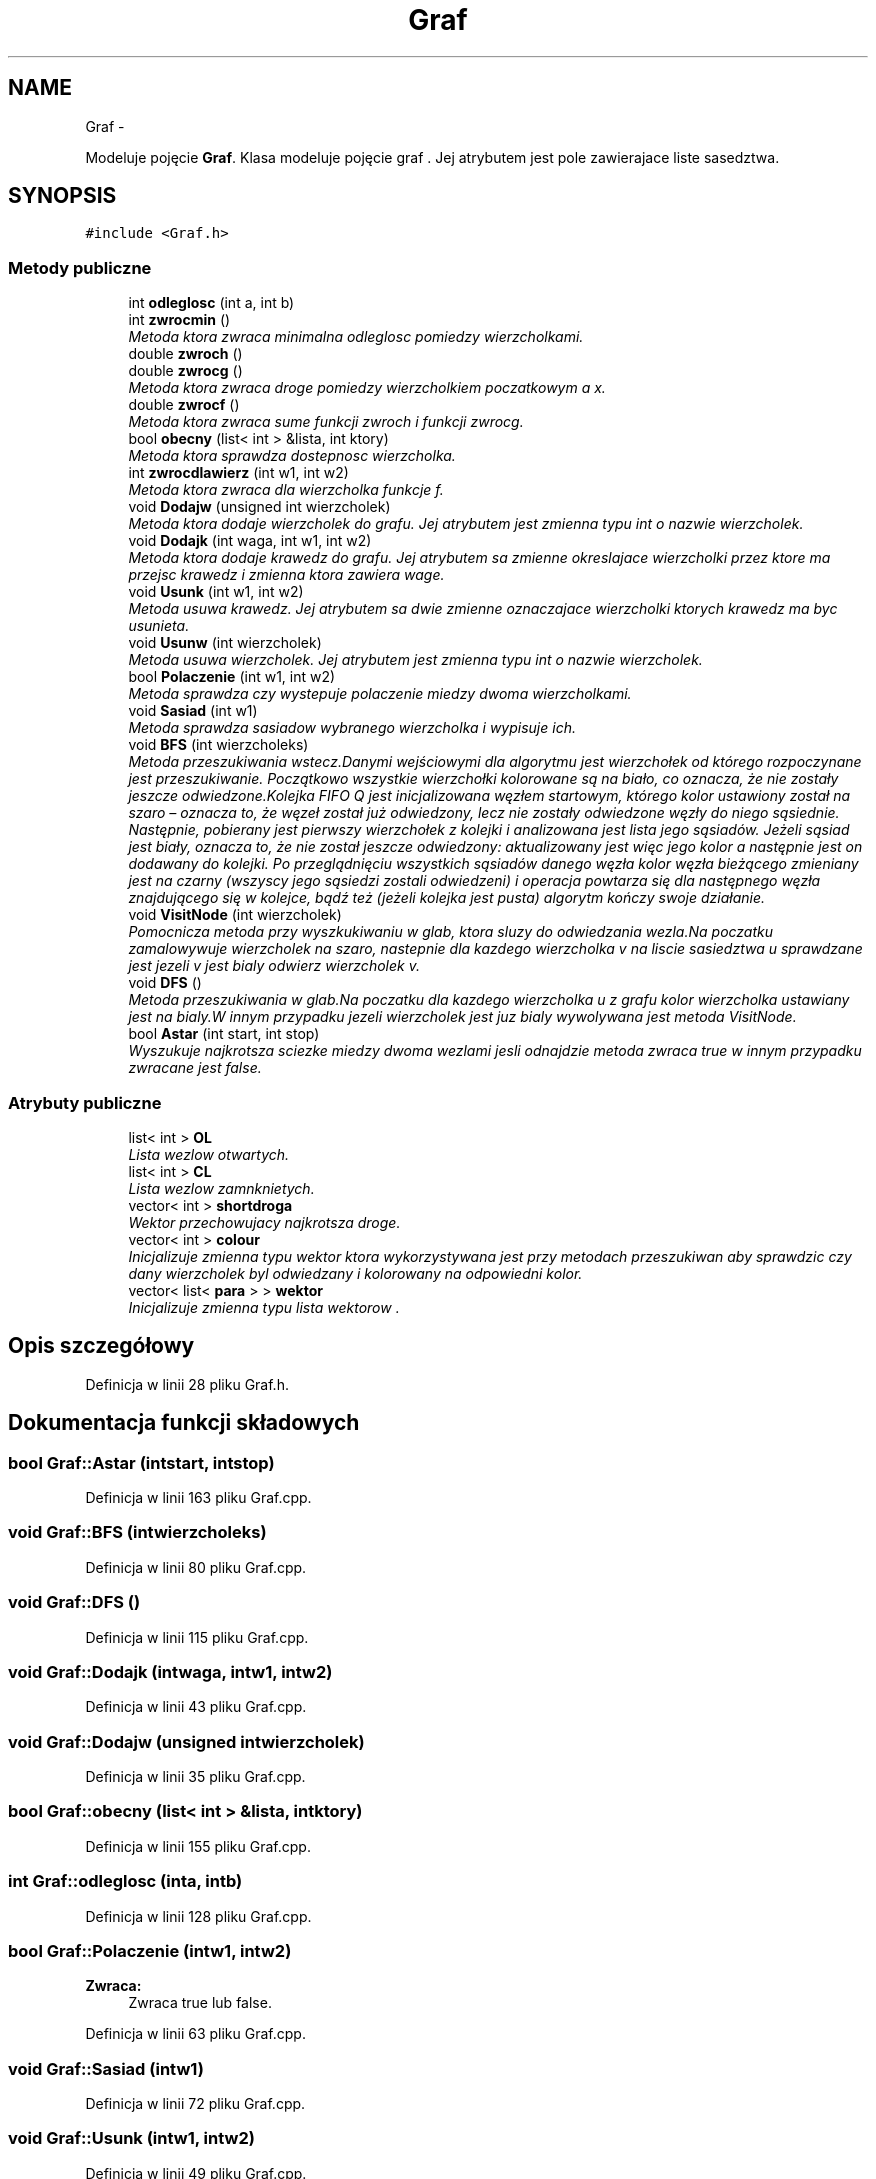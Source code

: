 .TH "Graf" 3 "N, 25 maj 2014" "My Project" \" -*- nroff -*-
.ad l
.nh
.SH NAME
Graf \- 
.PP
Modeluje pojęcie \fBGraf\fP\&. Klasa modeluje pojęcie graf \&. Jej atrybutem jest pole zawierajace liste sasedztwa\&.  

.SH SYNOPSIS
.br
.PP
.PP
\fC#include <Graf\&.h>\fP
.SS "Metody publiczne"

.in +1c
.ti -1c
.RI "int \fBodleglosc\fP (int a, int b)"
.br
.ti -1c
.RI "int \fBzwrocmin\fP ()"
.br
.RI "\fIMetoda ktora zwraca minimalna odleglosc pomiedzy wierzcholkami\&. \fP"
.ti -1c
.RI "double \fBzwroch\fP ()"
.br
.ti -1c
.RI "double \fBzwrocg\fP ()"
.br
.RI "\fIMetoda ktora zwraca droge pomiedzy wierzcholkiem poczatkowym a x\&. \fP"
.ti -1c
.RI "double \fBzwrocf\fP ()"
.br
.RI "\fIMetoda ktora zwraca sume funkcji zwroch i funkcji zwrocg\&. \fP"
.ti -1c
.RI "bool \fBobecny\fP (list< int > &lista, int ktory)"
.br
.RI "\fIMetoda ktora sprawdza dostepnosc wierzcholka\&. \fP"
.ti -1c
.RI "int \fBzwrocdlawierz\fP (int w1, int w2)"
.br
.RI "\fIMetoda ktora zwraca dla wierzcholka funkcje f\&. \fP"
.ti -1c
.RI "void \fBDodajw\fP (unsigned int wierzcholek)"
.br
.RI "\fIMetoda ktora dodaje wierzcholek do grafu\&. Jej atrybutem jest zmienna typu int o nazwie wierzcholek\&. \fP"
.ti -1c
.RI "void \fBDodajk\fP (int waga, int w1, int w2)"
.br
.RI "\fIMetoda ktora dodaje krawedz do grafu\&. Jej atrybutem sa zmienne okreslajace wierzcholki przez ktore ma przejsc krawedz i zmienna ktora zawiera wage\&. \fP"
.ti -1c
.RI "void \fBUsunk\fP (int w1, int w2)"
.br
.RI "\fIMetoda usuwa krawedz\&. Jej atrybutem sa dwie zmienne oznaczajace wierzcholki ktorych krawedz ma byc usunieta\&. \fP"
.ti -1c
.RI "void \fBUsunw\fP (int wierzcholek)"
.br
.RI "\fIMetoda usuwa wierzcholek\&. Jej atrybutem jest zmienna typu int o nazwie wierzcholek\&. \fP"
.ti -1c
.RI "bool \fBPolaczenie\fP (int w1, int w2)"
.br
.RI "\fIMetoda sprawdza czy wystepuje polaczenie miedzy dwoma wierzcholkami\&. \fP"
.ti -1c
.RI "void \fBSasiad\fP (int w1)"
.br
.RI "\fIMetoda sprawdza sasiadow wybranego wierzcholka i wypisuje ich\&. \fP"
.ti -1c
.RI "void \fBBFS\fP (int wierzcholeks)"
.br
.RI "\fIMetoda przeszukiwania wstecz\&.Danymi wejściowymi dla algorytmu jest wierzchołek od którego rozpoczynane jest przeszukiwanie\&. Początkowo wszystkie wierzchołki kolorowane są na biało, co oznacza, że nie zostały jeszcze odwiedzone\&.Kolejka FIFO Q jest inicjalizowana węzłem startowym, którego kolor ustawiony został na szaro – oznacza to, że węzeł został już odwiedzony, lecz nie zostały odwiedzone węzły do niego sąsiednie\&. Następnie, pobierany jest pierwszy wierzchołek z kolejki i analizowana jest lista jego sąsiadów\&. Jeżeli sąsiad jest biały, oznacza to, że nie został jeszcze odwiedzony: aktualizowany jest więc jego kolor a następnie jest on dodawany do kolejki\&. Po przeglądnięciu wszystkich sąsiadów danego węzła kolor węzła bieżącego zmieniany jest na czarny (wszyscy jego sąsiedzi zostali odwiedzeni) i operacja powtarza się dla następnego węzła znajdującego się w kolejce, bądź też (jeżeli kolejka jest pusta) algorytm kończy swoje działanie\&. \fP"
.ti -1c
.RI "void \fBVisitNode\fP (int wierzcholek)"
.br
.RI "\fIPomocnicza metoda przy wyszkukiwaniu w glab, ktora sluzy do odwiedzania wezla\&.Na poczatku zamalowywuje wierzcholek na szaro, nastepnie dla kazdego wierzcholka v na liscie sasiedztwa u sprawdzane jest jezeli v jest bialy odwierz wierzcholek v\&. \fP"
.ti -1c
.RI "void \fBDFS\fP ()"
.br
.RI "\fIMetoda przeszukiwania w glab\&.Na poczatku dla kazdego wierzcholka u z grafu kolor wierzcholka ustawiany jest na bialy\&.W innym przypadku jezeli wierzcholek jest juz bialy wywolywana jest metoda VisitNode\&. \fP"
.ti -1c
.RI "bool \fBAstar\fP (int start, int stop)"
.br
.RI "\fIWyszukuje najkrotsza sciezke miedzy dwoma wezlami jesli odnajdzie metoda zwraca true w innym przypadku zwracane jest false\&. \fP"
.in -1c
.SS "Atrybuty publiczne"

.in +1c
.ti -1c
.RI "list< int > \fBOL\fP"
.br
.RI "\fILista wezlow otwartych\&. \fP"
.ti -1c
.RI "list< int > \fBCL\fP"
.br
.RI "\fILista wezlow zamnknietych\&. \fP"
.ti -1c
.RI "vector< int > \fBshortdroga\fP"
.br
.RI "\fIWektor przechowujacy najkrotsza droge\&. \fP"
.ti -1c
.RI "vector< int > \fBcolour\fP"
.br
.RI "\fIInicjalizuje zmienna typu wektor ktora wykorzystywana jest przy metodach przeszukiwan aby sprawdzic czy dany wierzcholek byl odwiedzany i kolorowany na odpowiedni kolor\&. \fP"
.ti -1c
.RI "vector< list< \fBpara\fP > > \fBwektor\fP"
.br
.RI "\fIInicjalizuje zmienna typu lista wektorow \&. \fP"
.in -1c
.SH "Opis szczegółowy"
.PP 
Definicja w linii 28 pliku Graf\&.h\&.
.SH "Dokumentacja funkcji składowych"
.PP 
.SS "bool Graf::Astar (intstart, intstop)"

.PP
Definicja w linii 163 pliku Graf\&.cpp\&.
.SS "void Graf::BFS (intwierzcholeks)"

.PP
Definicja w linii 80 pliku Graf\&.cpp\&.
.SS "void Graf::DFS ()"

.PP
Definicja w linii 115 pliku Graf\&.cpp\&.
.SS "void Graf::Dodajk (intwaga, intw1, intw2)"

.PP
Definicja w linii 43 pliku Graf\&.cpp\&.
.SS "void Graf::Dodajw (unsigned intwierzcholek)"

.PP
Definicja w linii 35 pliku Graf\&.cpp\&.
.SS "bool Graf::obecny (list< int > &lista, intktory)"

.PP
Definicja w linii 155 pliku Graf\&.cpp\&.
.SS "int Graf::odleglosc (inta, intb)"

.PP
Definicja w linii 128 pliku Graf\&.cpp\&.
.SS "bool Graf::Polaczenie (intw1, intw2)"
\fBZwraca:\fP
.RS 4
Zwraca true lub false\&. 
.RE
.PP

.PP
Definicja w linii 63 pliku Graf\&.cpp\&.
.SS "void Graf::Sasiad (intw1)"

.PP
Definicja w linii 72 pliku Graf\&.cpp\&.
.SS "void Graf::Usunk (intw1, intw2)"

.PP
Definicja w linii 49 pliku Graf\&.cpp\&.
.SS "void Graf::Usunw (intwierzcholek)"

.PP
Definicja w linii 60 pliku Graf\&.cpp\&.
.SS "void Graf::VisitNode (intwierzcholek)"

.PP
Definicja w linii 105 pliku Graf\&.cpp\&.
.SS "int Graf::zwrocdlawierz (intw1, intw2)"

.PP
Definicja w linii 13 pliku Graf\&.cpp\&.
.SS "double Graf::zwrocf ()"

.PP
Definicja w linii 152 pliku Graf\&.cpp\&.
.SS "double Graf::zwrocg ()"

.PP
Definicja w linii 141 pliku Graf\&.cpp\&.
.SS "double Graf::zwroch ()"
Przewidywana przez heurystykę droga od x do wierzchołka docelowego\&. 
.PP
Definicja w linii 137 pliku Graf\&.cpp\&.
.SS "int Graf::zwrocmin ()"

.PP
Definicja w linii 23 pliku Graf\&.cpp\&.
.SH "Dokumentacja atrybutów składowych"
.PP 
.SS "list<int> Graf::CL"

.PP
Definicja w linii 38 pliku Graf\&.h\&.
.SS "vector<int> Graf::colour"

.PP
Definicja w linii 72 pliku Graf\&.h\&.
.SS "list<int> Graf::OL"

.PP
Definicja w linii 34 pliku Graf\&.h\&.
.SS "vector<int> Graf::shortdroga"

.PP
Definicja w linii 42 pliku Graf\&.h\&.
.SS "vector<list<\fBpara\fP> > Graf::wektor"

.PP
Definicja w linii 76 pliku Graf\&.h\&.

.SH "Autor"
.PP 
Wygenerowano automatycznie z kodu źródłowego programem Doxygen dla My Project\&.
